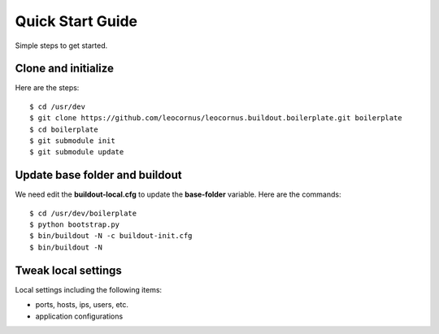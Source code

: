 Quick Start Guide
=================

Simple steps to get started.

Clone and initialize
--------------------

Here are the steps::

  $ cd /usr/dev
  $ git clone https://github.com/leocornus/leocornus.buildout.boilerplate.git boilerplate
  $ cd boilerplate
  $ git submodule init
  $ git submodule update

Update base folder and buildout
-------------------------------

We need edit the **buildout-local.cfg** to update 
the **base-folder** variable.
Here are the commands:: 

  $ cd /usr/dev/boilerplate
  $ python bootstrap.py
  $ bin/buildout -N -c buildout-init.cfg
  $ bin/buildout -N

Tweak local settings
--------------------

Local settings including the following items:

* ports, hosts, ips, users, etc.
* application configurations
